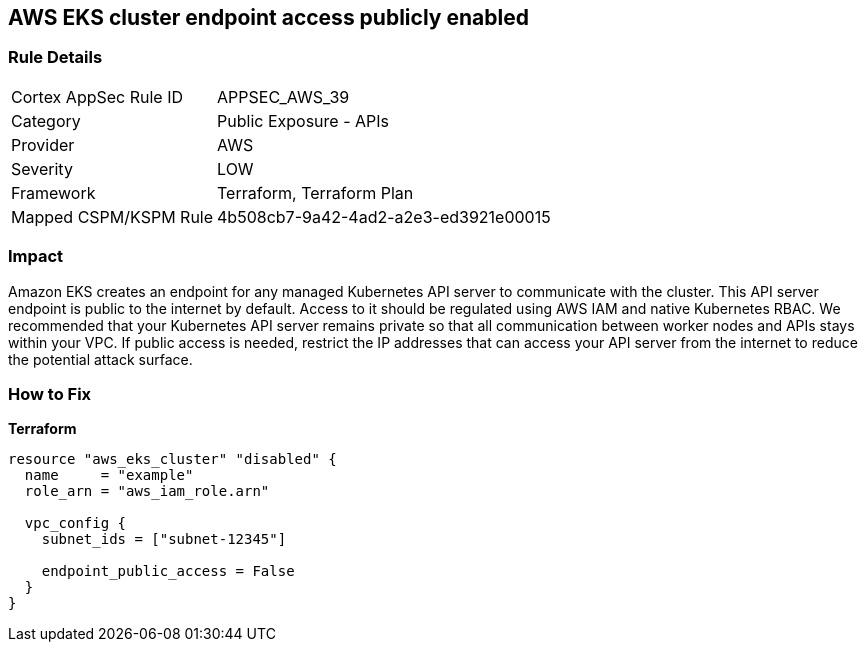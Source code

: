 == AWS EKS cluster endpoint access publicly enabled


=== Rule Details

[cols="1,2"]
|===
|Cortex AppSec Rule ID |APPSEC_AWS_39
|Category |Public Exposure - APIs
|Provider |AWS
|Severity |LOW
|Framework |Terraform, Terraform Plan
|Mapped CSPM/KSPM Rule |4b508cb7-9a42-4ad2-a2e3-ed3921e00015
|===


=== Impact
Amazon EKS creates an endpoint for any managed Kubernetes API server to communicate with the cluster.
This API server endpoint is public to the internet by default.
Access to it should be regulated using AWS IAM and native Kubernetes RBAC.
We recommended that your Kubernetes API server remains private so that all communication between worker nodes and APIs stays within your VPC.
If public access is needed, restrict the IP addresses that can access your API server from the internet to reduce the potential attack surface.

=== How to Fix


*Terraform* 




[source,go]
----
resource "aws_eks_cluster" "disabled" {
  name     = "example"
  role_arn = "aws_iam_role.arn"

  vpc_config {
    subnet_ids = ["subnet-12345"]

    endpoint_public_access = False
  }
}
----
